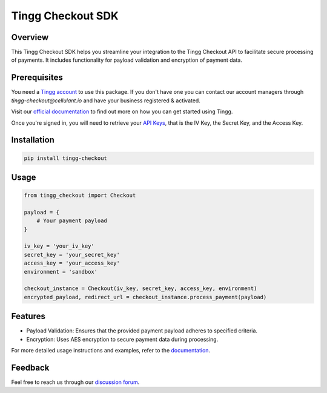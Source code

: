 Tingg Checkout SDK
===================

.. image:: https://cdn.cellulant.africa/images/brand-assets/tingg-by-cellulant-themed.svg
    :target: https://tingg.africa
    :alt: Tingg by Cellulant
    :height: 64px

Overview
--------

This Tingg Checkout SDK helps you streamline your integration to the Tingg Checkout API to facilitate secure processing of payments. It includes functionality for payload validation and encryption of payment data.

Prerequisites
-------------

You need a `Tingg account <https://app.sandbox.tingg.africa/cas/login>`_ to use this package. If you don't have one you can contact our account managers through `tingg-checkout@cellulant.io` and have your business registered & activated.

Visit our `official documentation <https://docs.tingg.africa/docs/checkout-getting-started>`_ to find out more on how you can get started using Tingg.

Once you're signed in, you will need to retrieve your `API Keys <https://docs.tingg.africa/docs/checkout-getting-started#4--checkout-api-keys>`_, that is the IV Key, the Secret Key, and the Access Key.

Installation
------------

.. code-block:: bash

    pip install tingg-checkout

Usage
-----

.. code-block:: python

    from tingg_checkout import Checkout

    payload = {
        # Your payment payload
    }

    iv_key = 'your_iv_key'
    secret_key = 'your_secret_key'
    access_key = 'your_access_key'
    environment = 'sandbox'

    checkout_instance = Checkout(iv_key, secret_key, access_key, environment)
    encrypted_payload, redirect_url = checkout_instance.process_payment(payload)

Features
--------

- Payload Validation: Ensures that the provided payment payload adheres to specified criteria.
- Encryption: Uses AES encryption to secure payment data during processing.

For more detailed usage instructions and examples, refer to the `documentation <https://docs.tingg.africa>`_.

Feedback
--------

Feel free to reach us through our `discussion forum <https://docs.tingg.africa/discuss>`_.
